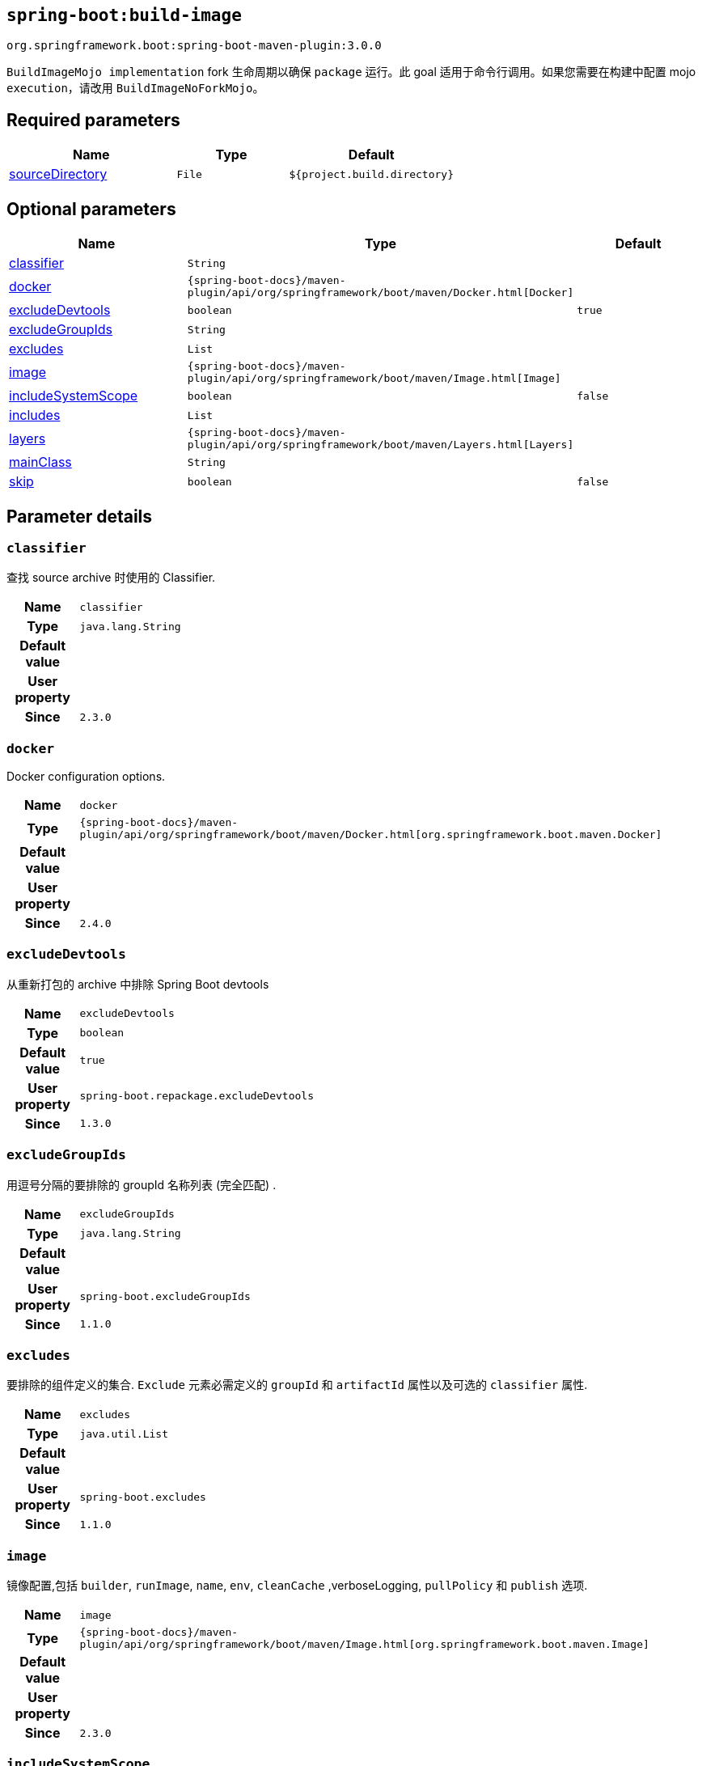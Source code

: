 [[goals-build-image]]
== `spring-boot:build-image`
`org.springframework.boot:spring-boot-maven-plugin:3.0.0`

`BuildImageMojo implementation` fork 生命周期以确保 `package`  运行。此 goal 适用于命令行调用。如果您需要在构建中配置 mojo  `execution`，请改用 `BuildImageNoForkMojo`。

[[goals-build-image-parameters-required]]
== Required parameters
[cols="3,2,3"]
|===
| Name | Type | Default

| <<goals-build-image-parameters-details-sourceDirectory,sourceDirectory>>
| `File`
| `${project.build.directory}`

|===


[[goals-build-image-parameters-optional]]
== Optional parameters
[cols="3,2,3"]
|===
| Name | Type | Default

| <<goals-build-image-parameters-details-classifier,classifier>>
| `String`
|

| <<goals-build-image-parameters-details-docker,docker>>
| `{spring-boot-docs}/maven-plugin/api/org/springframework/boot/maven/Docker.html[Docker]`
|

| <<goals-build-image-parameters-details-excludeDevtools,excludeDevtools>>
| `boolean`
| `true`

| <<goals-build-image-parameters-details-excludeGroupIds,excludeGroupIds>>
| `String`
|

| <<goals-build-image-parameters-details-excludes,excludes>>
| `List`
|

| <<goals-build-image-parameters-details-image,image>>
| `{spring-boot-docs}/maven-plugin/api/org/springframework/boot/maven/Image.html[Image]`
|

| <<goals-build-image-parameters-details-includeSystemScope,includeSystemScope>>
| `boolean`
| `false`

| <<goals-build-image-parameters-details-includes,includes>>
| `List`
|

| <<goals-build-image-parameters-details-layers,layers>>
| `{spring-boot-docs}/maven-plugin/api/org/springframework/boot/maven/Layers.html[Layers]`
|

| <<goals-build-image-parameters-details-mainClass,mainClass>>
| `String`
|

| <<goals-build-image-parameters-details-skip,skip>>
| `boolean`
| `false`

|===


[[goals-build-image-parameters-details]]
== Parameter details


[[goals-build-image-parameters-details-classifier]]
=== `classifier`
查找 source archive 时使用的 Classifier.

[cols="10h,90"]
|===

| Name
| `classifier`

| Type
| `java.lang.String`

| Default value
|

| User property
|

| Since
| `2.3.0`

|===

[[goals-build-image-parameters-details-docker]]
=== `docker`
Docker configuration options.

[cols="10h,90"]
|===

| Name
| `docker`

| Type
| `{spring-boot-docs}/maven-plugin/api/org/springframework/boot/maven/Docker.html[org.springframework.boot.maven.Docker]`

| Default value
|

| User property
|

| Since
| `2.4.0`

|===

[[goals-build-image-parameters-details-excludeDevtools]]
=== `excludeDevtools`

从重新打包的 archive 中排除 Spring Boot devtools

[cols="10h,90"]
|===

| Name
| `excludeDevtools`

| Type
| `boolean`

| Default value
| `true`

| User property
| ``spring-boot.repackage.excludeDevtools``

| Since
| `1.3.0`

|===


[[goals-build-image-parameters-details-excludeGroupIds]]
=== `excludeGroupIds`
用逗号分隔的要排除的 groupId 名称列表 (完全匹配) .

[cols="10h,90"]
|===

| Name
| `excludeGroupIds`

| Type
| `java.lang.String`

| Default value
|

| User property
| ``spring-boot.excludeGroupIds``

| Since
| `1.1.0`

|===


[[goals-build-image-parameters-details-excludes]]
=== `excludes`
要排除的组件定义的集合. `Exclude` 元素必需定义的 `groupId` 和 `artifactId` 属性以及可选的 `classifier` 属性.

[cols="10h,90"]
|===

| Name
| `excludes`

| Type
| `java.util.List`

| Default value
|

| User property
| ``spring-boot.excludes``

| Since
| `1.1.0`

|===


[[goals-build-image-parameters-details-image]]
=== `image`
镜像配置,包括 `builder`, `runImage`, `name`, `env`, `cleanCache` ,verboseLogging, `pullPolicy` 和 `publish`  选项.

[cols="10h,90"]
|===

| Name
| `image`

| Type
| `{spring-boot-docs}/maven-plugin/api/org/springframework/boot/maven/Image.html[org.springframework.boot.maven.Image]`

| Default value
|

| User property
|

| Since
| `2.3.0`

|===


[[goals-build-image-parameters-details-includeSystemScope]]
=== `includeSystemScope`
Include system scoped dependencies.

[cols="10h,90"]
|===

| Name
| `includeSystemScope`

| Type
| `boolean`

| Default value
| `false`

| User property
|

| Since
| `1.4.0`

|===


[[goals-build-image-parameters-details-includes]]
=== `includes`
要包括的组件定义的集合. `Exclude` 元素必需定义的 `groupId` 和 `artifactId` 属性以及可选的 `classifier` 属性.

[cols="10h,90"]
|===

| Name
| `includes`

| Type
| `java.util.List`

| Default value
|

| User property
| ``spring-boot.includes``

| Since
| `1.2.0`
|===


[[goals-build-image-parameters-details-layers]]
=== `layers`
具有禁用层创建选项的层配置,排除分层工具的 jar,并提供自定义层配置文件.

[cols="10h,90"]
|===

| Name
| `layers`

| Type
| `{spring-boot-docs}/maven-plugin/api/org/springframework/boot/maven/Layers.html[org.springframework.boot.maven.Layers]`

| Default value
|

| User property
|

| Since
| `2.3.0`
|===

[[goals-build-image-parameters-details-layout]]
=== `layout`
存档的类型（对应于依赖项在其中的布局方式）。 可能的值为 `JAR`、`WAR`、`ZIP`、`DIR`、`NONE`。 默认为基于存档类型的猜测。

[cols="10h,90"]
|===

| Name
| `layout`

| Type
| `{spring-boot-docs}/maven-plugin/api/org/springframework/boot/maven/AbstractPackagerMojo.LayoutType.html[org.springframework.boot.maven.AbstractPackagerMojo$LayoutType]`

| 默认值
|

| User property
|

| Since
| `2.3.11`
|===


[[goals-build-image-parameters-details-layoutFactory]]
=== `layoutFactory`
如果未设置显式布局，将用于创建可执行存档的布局工厂。 第三方可以提供替代布局实现。

[cols="10h,90"]
|===

| Name
| `layoutFactory`

| Type
| `{spring-boot-docs}/api/org/springframework/boot/loader/tools/LayoutFactory.html[org.springframework.boot.loader.tools.LayoutFactory]`

| Default value
|

| User property
|

| Since
| `2.3.11`
|===

[[goals-build-image-parameters-details-mainClass]]
=== `mainClass`
主类的名称.如果未指定,将使用找到的第一个包含 `main` 方法的类.

[cols="10h,90"]
|===

| Name
| `mainClass`

| Type
| `java.lang.String`

| Default value
|

| User property
|

| Since
| `1.0.0`
|===


[[goals-build-image-parameters-details-skip]]
=== `skip`
跳过 execution.

[cols="10h,90"]
|===

| Name
| `skip`

| Type
| `boolean`

| Default value
| `false`

| User property
| ``spring-boot.build-image.skip``

| Since
| `2.3.0`
|===


[[goals-build-image-parameters-details-sourceDirectory]]
=== `sourceDirectory`
包含 source archive 的目录.

[cols="10h,90"]
|===

| Name
| `sourceDirectory`

| Type
| `java.io.File`

| Default value
| `${project.build.directory}`

| User property
|

| Since
| `2.3.0`
|===
